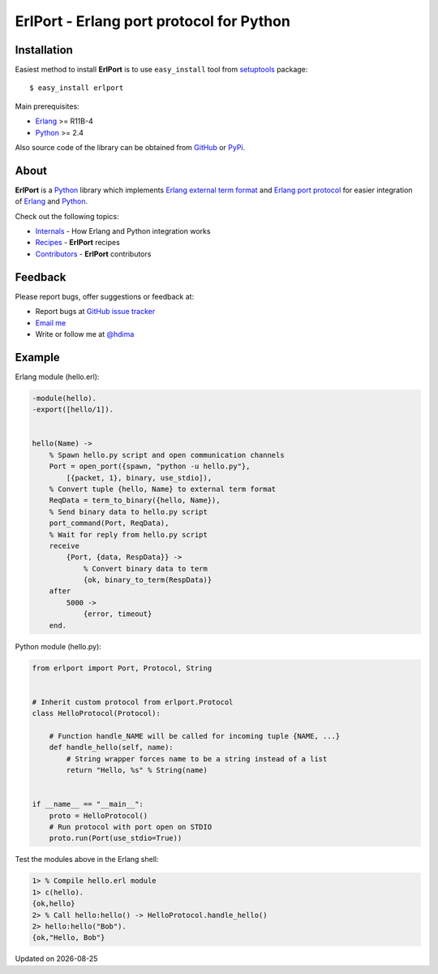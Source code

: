 ErlPort - Erlang port protocol for Python
=========================================

Installation
------------

Easiest method to install **ErlPort** is to use ``easy_install`` tool from
`setuptools <http://pypi.python.org/pypi/setuptools>`_ package::

    $ easy_install erlport

Main prerequisites:

- `Erlang <http://erlang.org>`_ >= R11B-4
- `Python <http://python.org>`_ >= 2.4

Also source code of the library can be obtained from `GitHub
<http://github.com/hdima/erlport>`_ or `PyPi
<http://pypi.python.org/pypi/erlport>`_.

About
-----

**ErlPort** is a `Python <http://python.org>`_ library which implements `Erlang
external term format <http://www.erlang.org/doc/apps/erts/erl_ext_dist.html>`_
and `Erlang port protocol <http://erlang.org/doc/man/erlang.html#open_port-2>`_
for easier integration of `Erlang <http://erlang.org>`_ and `Python
<http://python.org>`_.

Check out the following topics:

- `Internals <internals.html>`_ - How Erlang and Python integration works
- `Recipes <recipes.html>`_ - **ErlPort** recipes
- `Contributors <contributors.html>`_ - **ErlPort** contributors

Feedback
--------

Please report bugs, offer suggestions or feedback at:

- Report bugs at `GitHub issue tracker
  <http://github.com/hdima/erlport/issues>`_

- `Email me <mailto:dima%20at%20hlabs.org>`_

- Write or follow me at `@hdima <http://twitter.com/hdima>`_

Example
-------

Erlang module (hello.erl):

.. sourcecode:: erlang

    -module(hello).
    -export([hello/1]).


    hello(Name) ->
        % Spawn hello.py script and open communication channels
        Port = open_port({spawn, "python -u hello.py"},
            [{packet, 1}, binary, use_stdio]),
        % Convert tuple {hello, Name} to external term format
        ReqData = term_to_binary({hello, Name}),
        % Send binary data to hello.py script
        port_command(Port, ReqData),
        % Wait for reply from hello.py script
        receive
            {Port, {data, RespData}} ->
                % Convert binary data to term
                {ok, binary_to_term(RespData)}
        after
            5000 ->
                {error, timeout}
        end.

Python module (hello.py):

.. sourcecode:: python

    from erlport import Port, Protocol, String


    # Inherit custom protocol from erlport.Protocol
    class HelloProtocol(Protocol):

        # Function handle_NAME will be called for incoming tuple {NAME, ...}
        def handle_hello(self, name):
            # String wrapper forces name to be a string instead of a list
            return "Hello, %s" % String(name)


    if __name__ == "__main__":
        proto = HelloProtocol()
        # Run protocol with port open on STDIO
        proto.run(Port(use_stdio=True))

Test the modules above in the Erlang shell:

.. sourcecode:: erlang

    1> % Compile hello.erl module
    1> c(hello).
    {ok,hello}
    2> % Call hello:hello() -> HelloProtocol.handle_hello()
    2> hello:hello("Bob").
    {ok,"Hello, Bob"}

.. |date| date::
.. container:: date

    Updated on |date|
